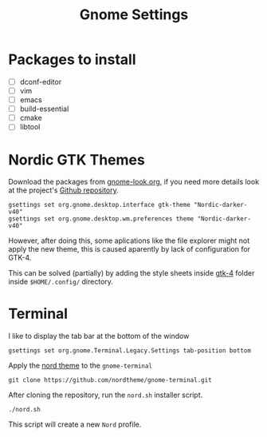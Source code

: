 #+title: Gnome Settings
* Packages to install
- [ ] dconf-editor
- [ ] vim
- [ ] emacs
- [ ] build-essential
- [ ] cmake
- [ ] libtool
* Nordic GTK Themes
Download the packages from [[https://www.gnome-look.org/p/1267246/][gnome-look.org]], if you need more details look at the
project's [[https://github.com/EliverLara/Nordic][Github repository]].

#+begin_src shell
gsettings set org.gnome.desktop.interface gtk-theme "Nordic-darker-v40"
gsettings set org.gnome.desktop.wm.preferences theme "Nordic-darker-v40"
#+end_src

However, after doing this, some aplications like the file explorer might not
apply the new theme, this is caused aparently by lack of configuration for
GTK-4.

This can be solved (partially) by adding the style sheets inside [[file:gtk-4/][gtk-4]] folder
inside =$HOME/.config/= directory.

* Terminal
I like to display the tab bar at the bottom of the window

#+begin_src shell
gsettings set org.gnome.Terminal.Legacy.Settings tab-position bottom
#+end_src

Apply the [[https://github.com/nordtheme/gnome-terminal][nord theme]] to the =gnome-terminal=

#+begin_src shell :dir ~/src
git clone https://github.com/nordtheme/gnome-terminal.git
#+end_src

After cloning the repository, run the =nord.sh= installer script.

#+begin_src shell :dir ~/src/nord-gnome-germinal/src
./nord.sh
#+end_src

This script will create a new =Nord= profile.
